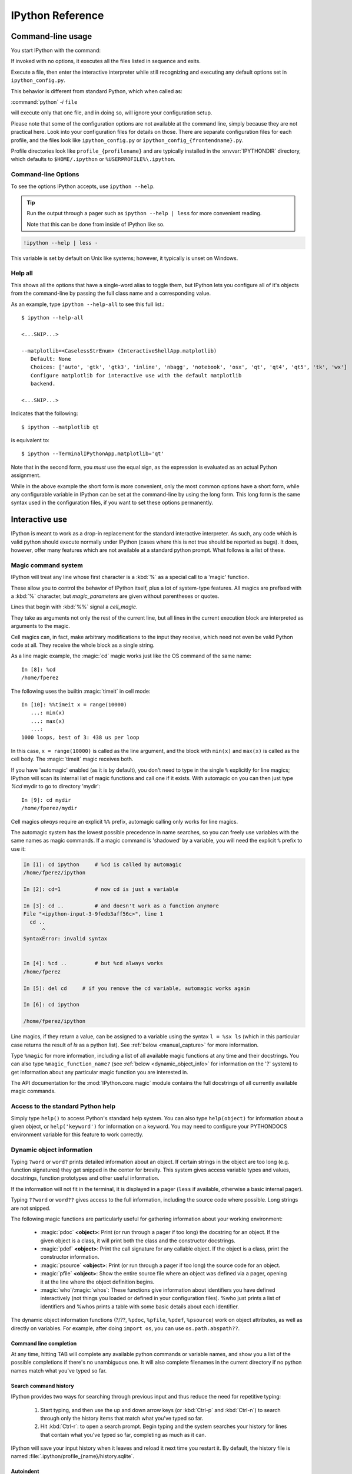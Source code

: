 .. _reference:

=================
IPython Reference
=================

.. module:: reference
    :synopsis: Reference materials for IPython.


.. _command_line_options:

Command-line usage
==================

You start IPython with the command:

.. todo: check that my *off the top of my head* man syntax is right

.. program:: ipython [options] [-c <statement>] [-m <module>]

If invoked with no options, it executes all the files listed in sequence and
exits.

.. option:: -i, --interactive [<file to execute>]

Execute a file, then enter the interactive interpreter while still
recognizing and executing any default options  set in  ``ipython_config.py``.

This behavior is different from standard Python, which when called as:

:command:`python` `-i` ``file``

will execute only that one file, and in doing so, will ignore your
configuration setup.

Please note that some of the configuration options are not available at the
command line, simply because they are not practical here. Look into your
configuration files for details on those. There are separate configuration files
for each profile, and the files look like ``ipython_config.py`` or
``ipython_config_{frontendname}.py``.

Profile directories look like ``profile_{profilename}`` and are
typically installed in the :envvar:`IPYTHONDIR` directory, which defaults
to ``$HOME/.ipython`` or ``%USERPROFILE%\.ipython``.


Command-line Options
--------------------

To see the options IPython accepts, use ``ipython --help``.

.. tip:: Run the output through a pager such as ``ipython --help | less`` for more convenient reading.

   Note that this can be done from inside of IPython like so.


.. this didn't work oddly. like it worked but it didn't send the info to less :/
.. .. code-block:: ipython

..    help_docs = !ipython --help
..    %page help_docs

.. oddly enough this worked perfectly though

.. code-block:: ipython

   !ipython --help | less -


.. admonition:: To use the %page magic, ensure that the $PAGER env var is set.

This variable is set by default on Unix like systems; however, it typically is
unset on Windows.


Help all
--------

This shows all the options that have a single-word alias to toggle them,
but IPython lets you configure all of it's objects from
the command-line by passing the full class name and a corresponding value.

As an example, type ``ipython --help-all`` to see this full list.::

   $ ipython --help-all

   <...SNIP...>

   --matplotlib=<CaselessStrEnum> (InteractiveShellApp.matplotlib)
      Default: None
      Choices: ['auto', 'gtk', 'gtk3', 'inline', 'nbagg', 'notebook', 'osx', 'qt', 'qt4', 'qt5', 'tk', 'wx']
      Configure matplotlib for interactive use with the default matplotlib
      backend.

   <...SNIP...>


Indicates that the following::

   $ ipython --matplotlib qt


is equivalent to::

   $ ipython --TerminalIPythonApp.matplotlib='qt'

Note that in the second form, you *must* use the equal sign, as the expression
is evaluated as an actual Python assignment.

While in the above example the short form is more convenient,
only the most common options have a short form,
while any configurable variable in IPython can be set at the command-line by
using the long form.  This long form is the same syntax used in the
configuration files, if you want to set these options permanently.


Interactive use
===============

IPython is meant to work as a drop-in replacement for the standard interactive
interpreter. As such, any code which is valid python should execute normally
under IPython (cases where this is not true should be reported as bugs). It
does, however, offer many features which are not available at a standard python
prompt. What follows is a list of these.


.. Well we didn't choose it. Stop badgering users about things outside of
   their control and present solutions.

.. Caution for Windows users
.. -------------------------

.. Windows, unfortunately, uses the '\\' character as a path separator. This is a
.. terrible choice, because '\\' also represents the escape character in most
.. modern programming languages, including Python. For this reason, using '/'
.. character is recommended if you have problems with ``\``.  However, in Windows
.. commands '/' flags options, so you can not use it for the root directory. This
.. means that paths beginning at the root must be typed in a contrived manner
.. like: ``%copy \opt/foo/bar.txt \tmp``

.. _magic:

Magic command system
--------------------

IPython will treat any line whose first character is a :kbd:`%` as a special
call to a 'magic' function.

These allow you to control the behavior of
IPython itself, plus a lot of system-type features. All magics are
prefixed with a :kbd:`%` character, but `magic_parameters` are given without
parentheses or quotes.

Lines that begin with :kbd:`%%` signal a `cell_magic`.

They take as arguments not only the rest of the current line, but all lines
in the current execution block are interpreted as arguments to the magic.

Cell magics can, in fact, make arbitrary modifications
to the input they receive, which need not even be valid Python code at all.
They receive the whole block as a single string.

As a line magic example, the :magic:`cd` magic works just like the OS command of
the same name::

      In [8]: %cd
      /home/fperez

The following uses the builtin :magic:`timeit` in cell mode::

   In [10]: %%timeit x = range(10000)
      ...: min(x)
      ...: max(x)
      ...:
   1000 loops, best of 3: 438 us per loop

In this case, ``x = range(10000)`` is called as the line argument, and the
block with ``min(x)`` and ``max(x)`` is called as the cell body.  The
:magic:`timeit` magic receives both.

If you have 'automagic' enabled (as it is by default), you don't need to type in
the single ``%`` explicitly for line magics; IPython will scan its internal
list of magic functions and call one if it exists. With automagic on you can
then just type `%cd` mydir to go to directory 'mydir'::

   In [9]: cd mydir
   /home/fperez/mydir

Cell magics *always* require an explicit ``%%`` prefix, automagic
calling only works for line magics.

The automagic system has the lowest possible precedence in name searches, so
you can freely use variables with the same names as magic commands. If a magic
command is 'shadowed' by a variable, you will need the explicit ``%`` prefix to
use it:

.. sourcecode:: ipython

    In [1]: cd ipython     # %cd is called by automagic
    /home/fperez/ipython

    In [2]: cd=1 	   # now cd is just a variable

    In [3]: cd .. 	   # and doesn't work as a function anymore
    File "<ipython-input-3-9fedb3aff56c>", line 1
      cd ..
          ^
    SyntaxError: invalid syntax


    In [4]: %cd .. 	   # but %cd always works
    /home/fperez

    In [5]: del cd     # if you remove the cd variable, automagic works again

    In [6]: cd ipython

    /home/fperez/ipython

Line magics, if they return a value, can be assigned to a variable using the
syntax ``l = %sx ls`` (which in this particular case returns the result of `ls`
as a python list). See :ref:`below <manual_capture>` for more information.

Type ``%magic`` for more information, including a list of all available magic
functions at any time and their docstrings. You can also type
``%magic_function_name?`` (see :ref:`below <dynamic_object_info>` for
information on the '?' system) to get information about any particular magic
function you are interested in.

The API documentation for the :mod:`IPython.core.magic` module contains the full
docstrings of all currently available magic commands.

.. seealso::

   :doc:`magics`
     A list of the line and cell magics available in IPython by default

   :ref:`defining_magics`
     How to define and register additional magic functions


Access to the standard Python help
----------------------------------

Simply type ``help()`` to access Python's standard help system. You can
also type ``help(object)`` for information about a given object, or
``help('keyword')`` for information on a keyword. You may need to configure your
PYTHONDOCS environment variable for this feature to work correctly.

.. _dynamic_object_info:

Dynamic object information
--------------------------

Typing ``?word`` or ``word?`` prints detailed information about an object. If
certain strings in the object are too long (e.g. function signatures) they get
snipped in the center for brevity. This system gives access variable types and
values, docstrings, function prototypes and other useful information.

If the information will not fit in the terminal, it is displayed in a pager
(``less`` if available, otherwise a basic internal pager).

Typing ``??word`` or ``word??`` gives access to the full information, including
the source code where possible. Long strings are not snipped.

The following magic functions are particularly useful for gathering
information about your working environment:

    * :magic:`pdoc` **<object>**: Print (or run through a pager if too long) the
      docstring for an object. If the given object is a class, it will
      print both the class and the constructor docstrings.
    * :magic:`pdef` **<object>**: Print the call signature for any callable
      object. If the object is a class, print the constructor information.
    * :magic:`psource` **<object>**: Print (or run through a pager if too long)
      the source code for an object.
    * :magic:`pfile` **<object>**: Show the entire source file where an object was
      defined via a pager, opening it at the line where the object
      definition begins.
    * :magic:`who`/:magic:`whos`: These functions give information about identifiers
      you have defined interactively (not things you loaded or defined
      in your configuration files). %who just prints a list of
      identifiers and %whos prints a table with some basic details about
      each identifier.

The dynamic object information functions (?/??, ``%pdoc``,
``%pfile``, ``%pdef``, ``%psource``) work on object attributes, as well as
directly on variables. For example, after doing ``import os``, you can use
``os.path.abspath??``.


Command line completion
+++++++++++++++++++++++

At any time, hitting TAB will complete any available python commands or
variable names, and show you a list of the possible completions if
there's no unambiguous one. It will also complete filenames in the
current directory if no python names match what you've typed so far.


Search command history
++++++++++++++++++++++

IPython provides two ways for searching through previous input and thus
reduce the need for repetitive typing:

   1. Start typing, and then use the up and down arrow keys (or :kbd:`Ctrl-p`
      and :kbd:`Ctrl-n`) to search through only the history items that match
      what you've typed so far.
   2. Hit :kbd:`Ctrl-r`: to open a search prompt. Begin typing and the system
      searches your history for lines that contain what you've typed so
      far, completing as much as it can.

IPython will save your input history when it leaves and reload it next
time you restart it. By default, the history file is named
:file:`.ipython/profile_{name}/history.sqlite`.

Autoindent
++++++++++

Starting with 5.0, IPython uses `prompt_toolkit` in place of ``readline``,
it thus can recognize lines ending in ':' and indent the next line,
while also un-indenting automatically after 'raise' or 'return',
and support real multi-line editing as well as syntactic coloration
during edition.

This feature does not use the ``readline`` library anymore, so it will
not honor your :file:`~/.inputrc` configuration (or whatever
file your :envvar:`INPUTRC` environment variable points to).

In particular if you want to change the input mode to ``vi``, you will need to
set the ``TerminalInteractiveShell.editing_mode`` configuration  option of IPython.

Session logging and restoring
-----------------------------

You can log all input from a session either by starting IPython with the
command line switch ``--logfile=foo.py`` (see :ref:`here <command_line_options>`)
or by activating the logging at any moment with the magic function :magic:`logstart`.

Log files can later be reloaded by running them as scripts and IPython
will attempt to 'replay' the log by executing all the lines in it, thus
restoring the state of a previous session. This feature is not quite
perfect, but can still be useful in many cases.

The log files can also be used as a way to have a permanent record of
any code you wrote while experimenting. Log files are regular text files
which you can later open in your favorite text editor to extract code or
to 'clean them up' before using them to replay a session.

The :magic:`logstart` function for activating logging in mid-session is used as
follows::

    %logstart [log_name [log_mode]]

If no name is given, it defaults to a file named 'ipython_log.py' in your
current working directory, in 'rotate' mode (see below).

'%logstart name' saves to file 'name' in 'backup' mode. It saves your
history up to that point and then continues logging.

%logstart takes a second optional parameter: logging mode. This can be
one of (note that the modes are given unquoted):

    * [over:] overwrite existing log_name.
    * [backup:] rename (if exists) to log_name~ and start log_name.
    * [append:] well, that says it.
    * [rotate:] create rotating logs log_name.1~, log_name.2~, etc.

Adding the '-o' flag to '%logstart' magic (as in '%logstart -o [log_name [log_mode]]')
will also include output from iPython in the log file.

The :magic:`logoff` and :magic:`logon` functions allow you to temporarily stop and
resume logging to a file which had previously been started with
%logstart. They will fail (with an explanation) if you try to use them
before logging has been started.

.. _system_shell_access:

System shell access
-------------------

Any input line beginning with a ``!`` character is passed verbatim (minus
the ``!``, of course) to the underlying operating system. For example,
typing ``!ls`` will run 'ls' in the current directory.

.. _manual_capture:

Manual capture of command output and magic output
-------------------------------------------------

You can assign the result of a system command to a Python variable with the
syntax ``myfiles = !ls``. Similarly, the result of a magic (as long as it returns
a value) can be assigned to a variable.  For example, the syntax ``myfiles = %sx ls``
is equivalent to the above system command example (the :magic:`sx` magic runs a shell command
and captures the output).  Each of these gets machine
readable output from stdout (e.g. without colours), and splits on newlines. To
explicitly get this sort of output without assigning to a variable, use two
exclamation marks (``!!ls``) or the :magic:`sx` magic command without an assignment.
(However, ``!!`` commands cannot be assigned to a variable.)

The captured list in this example has some convenience features. ``myfiles.n`` or ``myfiles.s``
returns a string delimited by newlines or spaces, respectively. ``myfiles.p``
produces `path objects <http://pypi.python.org/pypi/path.py>`_ from the list items.
See :ref:`string_lists` for details.

IPython also allows you to expand the value of python variables when
making system calls. Wrap variables or expressions in {braces}::

    In [1]: pyvar = 'Hello world'
    In [2]: !echo "A python variable: {pyvar}"
    A python variable: Hello world
    In [3]: import math
    In [4]: x = 8
    In [5]: !echo {math.factorial(x)}
    40320

For simple cases, you can alternatively prepend $ to a variable name::

    In [6]: !echo $sys.argv
    [/home/fperez/usr/bin/ipython]
    In [7]: !echo "A system variable: $$HOME"  # Use $$ for literal $
    A system variable: /home/fperez

Note that `$$` is used to represent a literal `$`.

System command aliases
----------------------

The :magic:`alias` magic function allows you to define magic functions which are in fact
system shell commands. These aliases can have parameters.

``%alias alias_name cmd`` defines 'alias_name' as an alias for 'cmd'

Then, typing ``alias_name params`` will execute the system command 'cmd
params' (from your underlying operating system).

You can also define aliases with parameters using ``%s`` specifiers (one per
parameter). The following example defines the parts function as an
alias to the command ``echo first %s second %s`` where each ``%s`` will be
replaced by a positional parameter to the call to %parts::

    In [1]: %alias parts echo first %s second %s
    In [2]: parts A B
    first A second B
    In [3]: parts A
    ERROR: Alias <parts> requires 2 arguments, 1 given.

If called with no parameters, :magic:`alias` prints the table of currently
defined aliases.

The :magic:`rehashx` magic allows you to load your entire $PATH as
ipython aliases. See its docstring for further details.


.. _dreload:

Recursive reload
----------------

The :mod:`IPython.lib.deepreload` module allows you to recursively reload a
module: changes made to any of its dependencies will be reloaded without
having to exit. To start using it, do::

    from IPython.lib.deepreload import reload as dreload


Verbose and colored exception traceback printouts
-------------------------------------------------

IPython provides the option to see very detailed exception tracebacks,
which can be especially useful when debugging large programs. You can
run any Python file with the %run function to benefit from these
detailed tracebacks. Furthermore, both normal and verbose tracebacks can
be colored (if your terminal supports it) which makes them much easier
to parse visually.

See the magic :magic:`xmode` and :magic:`colors` functions for details.

These features are basically a terminal version of Ka-Ping Yee's cgitb
module, now part of the standard Python library.


.. _input_caching:

Input caching system
--------------------

IPython offers numbered prompts (In/Out) with input and output caching
(also referred to as 'input history'). All input is saved and can be
retrieved as variables (besides the usual arrow key recall), in
addition to the :magic:`rep` magic command that brings a history entry
up for editing on the next command line.

The following variables always exist:

* ``_i``, ``_ii``, ``_iii``: store previous, next previous and next-next
  previous inputs.

* ``In``, ``_ih`` : a list of all inputs; ``_ih[n]`` is the input from line
  ``n``. If you overwrite In with a variable of your own, you can remake the
  assignment to the internal list with a simple ``In=_ih``.

Additionally, global variables named ``_i<n>`` are dynamically created (``<n>``
being the prompt counter), so ``_i<n> == _ih[<n>] == In[<n>]``.

For example, what you typed at prompt 14 is available as ``_i14``, ``_ih[14]``
and ``In[14]``.

This allows you to easily cut and paste multi line interactive prompts
by printing them out: they print like a clean string, without prompt
characters. You can also manipulate them like regular variables (they
are strings), modify or exec them.

You can also re-execute multiple lines of input easily by using the magic
:magic:`rerun` or :magic:`macro` functions. The macro system also allows you to
re-execute previous lines which include magic function calls (which require
special processing). Type %macro? for more details on the macro system.

A history function :magic:`history` allows you to see any part of your input
history by printing a range of the _i variables.

You can also search ('grep') through your history by typing
``%hist -g somestring``. This is handy for searching for URLs, IP addresses,
etc. You can bring history entries listed by '%hist -g' up for editing
with the %recall command, or run them immediately with :magic:`rerun`.

.. _output_caching:

Output caching system
---------------------

For output that is returned from actions, a system similar to the input
cache exists but using _ instead of _i. Only actions that produce a
result (NOT assignments, for example) are cached. If you are familiar
with Mathematica, IPython's _ variables behave exactly like
Mathematica's % variables.

The following variables always exist:

    * [_] (a single underscore): stores previous output, like Python's
      default interpreter.
    * [__] (two underscores): next previous.
    * [___] (three underscores): next-next previous.

Additionally, global variables named _<n> are dynamically created (<n>
being the prompt counter), such that the result of output <n> is always
available as _<n> (don't use the angle brackets, just the number, e.g.
``_21``).

These variables are also stored in a global dictionary (not a
list, since it only has entries for lines which returned a result)
available under the names _oh and Out (similar to _ih and In). So the
output from line 12 can be obtained as ``_12``, ``Out[12]`` or ``_oh[12]``. If you
accidentally overwrite the Out variable you can recover it by typing
``Out=_oh`` at the prompt.

This system obviously can potentially put heavy memory demands on your
system, since it prevents Python's garbage collector from removing any
previously computed results. You can control how many results are kept
in memory with the configuration option ``InteractiveShell.cache_size``.
If you set it to 0, output caching is disabled. You can also use the :magic:`reset`
and :magic:`xdel` magics to clear large items from memory.

Directory history
-----------------

Your history of visited directories is kept in the global list _dh, and
the magic :magic:`cd` command can be used to go to any entry in that list. The
:magic:`dhist` command allows you to view this history. Do ``cd -<TAB>`` to
conveniently view the directory history.


Automatic parentheses and quotes
--------------------------------

These features were adapted from Nathan Gray's LazyPython. They are
meant to allow less typing for common situations.

Callable objects (i.e. functions, methods, etc) can be invoked like this
(notice the commas between the arguments)::

    In [1]: callable_ob arg1, arg2, arg3
    ------> callable_ob(arg1, arg2, arg3)

.. note::
   This feature is disabled by default. To enable it, use the ``%autocall``
   magic command. The commands below with special prefixes will always work,
   however.

You can force automatic parentheses by using '/' as the first character
of a line. For example::

    In [2]: /globals # becomes 'globals()'

Note that the '/' MUST be the first character on the line! This won't work::

    In [3]: print /globals # syntax error

In most cases the automatic algorithm should work, so you should rarely
need to explicitly invoke /. One notable exception is if you are trying
to call a function with a list of tuples as arguments (the parenthesis
will confuse IPython)::

    In [4]: zip (1,2,3),(4,5,6) # won't work

but this will work::

    In [5]: /zip (1,2,3),(4,5,6)
    ------> zip ((1,2,3),(4,5,6))
    Out[5]: [(1, 4), (2, 5), (3, 6)]

IPython tells you that it has altered your command line by displaying
the new command line preceded by ``--->``.

You can force automatic quoting of a function's arguments by using ``,``
or ``;`` as the first character of a line. For example::

    In [1]: ,my_function /home/me  # becomes my_function("/home/me")

If you use ';' the whole argument is quoted as a single string, while ',' splits
on whitespace::

    In [2]: ,my_function a b c    # becomes my_function("a","b","c")

    In [3]: ;my_function a b c    # becomes my_function("a b c")

Note that the ',' or ';' MUST be the first character on the line! This
won't work::

    In [4]: x = ,my_function /home/me # syntax error

IPython as your default Python environment
==========================================

Python honors the environment variable :envvar:`PYTHONSTARTUP` and will
execute at startup the file referenced by this variable. If you put the
following code at the end of that file, then IPython will be your working
environment anytime you start Python::

    import os, IPython
    os.environ['PYTHONSTARTUP'] = ''  # Prevent running this again
    IPython.start_ipython()
    raise SystemExit

The ``raise SystemExit`` is needed to exit Python when
it finishes, otherwise you'll be back at the normal Python ``>>>``
prompt.

This is probably useful to developers who manage multiple Python
versions and don't want to have correspondingly multiple IPython
versions. Note that in this mode, there is no way to pass IPython any
command-line options, as those are trapped first by Python itself.

.. _Embedding:

Embedding IPython
=================

You can start a regular IPython session with

.. sourcecode:: python

    import IPython
    IPython.start_ipython(argv=[])

at any point in your program.  This will load IPython configuration,
startup files, and everything, just as if it were a normal IPython session.
For information on setting configuration options when running IPython from
python, see :ref:`configure_start_ipython`.

It is also possible to embed an IPython shell in a namespace in your Python
code. This allows you to evaluate dynamically the state of your code, operate
with your variables, analyze them, etc. For example, if you run the following
code snippet::

  import IPython

  a = 42
  IPython.embed()

and within the IPython shell, you reassign `a` to `23` to do further testing of
some sort, you can then exit::

  >>> IPython.embed()
  Python 3.6.2 (default, Jul 17 2017, 16:44:45)
  Type 'copyright', 'credits' or 'license' for more information
  IPython 6.2.0.dev -- An enhanced Interactive Python. Type '?' for help.

  In [1]: a = 23

  In [2]: exit()

Once you exit and print `a`, the value 23 will be shown::


  In: print(a)
  23

It's important to note that the code run in the embedded IPython shell will
*not* change the state of your code and variables, **unless** the shell is
contained within the global namespace. In the above example, `a` is changed
because this is true.

To further exemplify this, consider the following example::

  import IPython
  def do():
      a = 42
      print(a)
      IPython.embed()
      print(a)

Now if call the function and complete the state changes as we did above, the
value `42` will be printed. Again, this is because it's not in the global
namespace::

  do()

Running a file with the above code can lead to the following session::

  >>> do()
  42
  Python 3.6.2 (default, Jul 17 2017, 16:44:45)
  Type 'copyright', 'credits' or 'license' for more information
  IPython 6.2.0.dev -- An enhanced Interactive Python. Type '?' for help.

  In [1]: a = 23

  In [2]: exit()
  42

.. note::

  At present, embedding IPython cannot be done from inside IPython.
  Run the code samples below outside IPython.

This feature allows you to easily have a fully functional python
environment for doing object introspection anywhere in your code with a
simple function call. In some cases a simple print statement is enough,
but if you need to do more detailed analysis of a code fragment this
feature can be very valuable.

It can also be useful in scientific computing situations where it is
common to need to do some automatic, computationally intensive part and
then stop to look at data, plots, etc.
Opening an IPython instance will give you full access to your data and
functions, and you can resume program execution once you are done with
the interactive part (perhaps to stop again later, as many times as
needed).

The following code snippet is the bare minimum you need to include in
your Python programs for this to work (detailed examples follow later)::

    from IPython import embed

    embed() # this call anywhere in your program will start IPython

You can also embed an IPython *kernel*, for use with qtconsole, etc. via
``IPython.embed_kernel()``. This should work the same way, but you can
connect an external frontend (``ipython qtconsole`` or ``ipython console``),
rather than interacting with it in the terminal.

You can run embedded instances even in code which is itself being run at
the IPython interactive prompt with '%run <filename>'. Since it's easy
to get lost as to where you are (in your top-level IPython or in your
embedded one), it's a good idea in such cases to set the in/out prompts
to something different for the embedded instances. The code examples
below illustrate this.

You can also have multiple IPython instances in your program and open
them separately, for example with different options for data
presentation. If you close and open the same instance multiple times,
its prompt counters simply continue from each execution to the next.

Please look at the docstrings in the :mod:`~IPython.frontend.terminal.embed`
module for more details on the use of this system.

The following sample file illustrating how to use the embedding
functionality is provided in the examples directory as embed_class_long.py.
It should be fairly self-explanatory:

.. .. literalinclude:: ../../../examples/Embedding/embed_class_long.py
..     :language: python

Once you understand how the system functions, you can use the following
code fragments in your programs which are ready for cut and paste:

.. .. literalinclude:: ../../../examples/Embedding/embed_class_short.py
..     :language: python


Using the Python debugger (pdb)
===============================

:mod:`pdb`, the Python debugger, is a powerful interactive debugger which
allows you to step through code, set breakpoints, watch variables,
etc.  IPython makes it very easy to start any script under the control
of pdb, regardless of whether you have wrapped it into a 'main()'
function or not. For this, simply type ``%run -d myscript`` at an
IPython prompt. See the :magic:`run` command's documentation for more details, including
how to control where pdb will stop execution first.

For more information on the use of the pdb debugger, see :ref:`debugger-commands`
in the Python documentation.

Running entire programs via pdb
-------------------------------

IPython extends the debugger with a few useful additions, like coloring of
tracebacks. The debugger will adopt the color scheme selected for IPython.

The ``where`` command has also been extended to take as argument the number of
context line to show. This allows to a many line of context on shallow stack trace:

.. sourcecode:: ipython

    In [5]: def foo(x):
    ...:     1
    ...:     2
    ...:     3
    ...:     return 1/x+foo(x-1)
    ...:     5
    ...:     6
    ...:     7
    ...:

    In[6]: foo(1)
    # ...
    ipdb> where 8
    <ipython-input-6-9e45007b2b59>(1)<module>
    ----> 1 foo(1)

    <ipython-input-5-7baadc3d1465>(5)foo()
        1 def foo(x):
        2     1
        3     2
        4     3
    ----> 5     return 1/x+foo(x-1)
        6     5
        7     6
        8     7

    > <ipython-input-5-7baadc3d1465>(5)foo()
        1 def foo(x):
        2     1
        3     2
        4     3
    ----> 5     return 1/x+foo(x-1)
        6     5
        7     6
        8     7


And less context on shallower Stack Trace:

.. code:: ipython

    ipdb> where 1
    <ipython-input-13-afa180a57233>(1)<module>
    ----> 1 foo(7)

    <ipython-input-5-7baadc3d1465>(5)foo()
    ----> 5     return 1/x+foo(x-1)

    <ipython-input-5-7baadc3d1465>(5)foo()
    ----> 5     return 1/x+foo(x-1)

    <ipython-input-5-7baadc3d1465>(5)foo()
    ----> 5     return 1/x+foo(x-1)

    <ipython-input-5-7baadc3d1465>(5)foo()
    ----> 5     return 1/x+foo(x-1)


Post-mortem debugging
---------------------

.. option:: --pdb

   Enable the IPython-enhanced debugger if any code executed in the session
   triggers an uncaught exception.

Going into a debugger when an exception occurs can be
extremely useful in order to find the origin of subtle bugs, because pdb
opens up at the point in your code which triggered the exception, and
while your program is at this point 'dead', all the data is still
available and you can walk up and down the stack frame and understand
the origin of the problem.

You can use the :magic:`debug` magic after an exception has occurred to start
post-mortem debugging. IPython can also call debugger every time your code
triggers an uncaught exception. This feature can be toggled with the :magic:`pdb` magic
command, or you can start IPython with the ``--pdb`` option.

For a post-mortem debugger in your programs outside IPython,
put the following lines toward the top of your 'main' routine::

    import sys
    from IPython.core import ultratb
    sys.excepthook = ultratb.FormattedTB(mode='Verbose',
    color_scheme='Linux', call_pdb=1)


.. option:: --xmode

   The 'mode' keyword can be either 'Verbose' or 'Plain', giving either very
   detailed or normal tracebacks respectively.

.. option:: --colors

   The 'color_scheme' keyword can be one of 'NoColor', 'Linux' (default) or
   'LightBG'.


This will give any of your programs detailed, colored tracebacks with
automatic invocation of :mod:`pdb`.


.. _pasting_with_prompts:

Pasting of code starting with Python or IPython prompts
=======================================================

IPython is smart enough to filter out input prompts, be they plain Python ones
(``>>>`` and ``...``) or IPython ones (``In [N]:`` and ``...:``).  You can
therefore copy and paste from existing interactive sessions without worry.

The following is a 'screenshot' of how things work, copying an example from the
standard Python tutorial::

    In [1]: >>> # Fibonacci series:

    In [2]: ... # the sum of two elements defines the next

    In [3]: ... a, b = 0, 1

    In [4]: >>> while b < 10:
       ...:     ...     print(b)
       ...:     ...     a, b = b, a+b
       ...:
    1
    1
    2
    3
    5
    8

And pasting from IPython sessions works equally well::

    In [1]: In [5]: def f(x):
       ...:        ...:     "A simple function"
       ...:        ...:     return x**2
       ...:    ...:

    In [2]: f(3)
    Out[2]: 9


In addition, interactive sessions can be copy-pasted and placed into
documentation as per the Sphinx extension. See more :ref:`ipython-directive`.


.. _gui_support:

GUI event loop support
======================

IPython has excellent support for working interactively with Graphical User
Interface (GUI) toolkits, such as wxPython, PyQt4/PySide, PyGTK and Tk. This is
implemented by running the toolkit's event loop while IPython is waiting for
input.

For users, enabling GUI event loop integration is simple.  You simple use the
:magic:`gui` magic as follows::

    %gui [GUINAME]

With no arguments, ``%gui`` removes all GUI support.  Valid ``GUINAME``
arguments include ``wx``, ``qt``, ``qt5``, ``gtk``, ``gtk3`` and ``tk``.

Thus, to use wxPython interactively and create a running :class:`wx.App`
object, do::

    %gui wx

You can also start IPython with an event loop set up using the `--gui`
flag::

    $ ipython --gui=qt

For information on IPython's matplotlib_ integration (and the ``matplotlib``
mode) see :ref:`this section <matplotlib_support>`.

For developers that want to integrate additional event loops with IPython, see
:doc:`/config/eventloops`.

When running inside IPython with an integrated event loop, a GUI application
should *not* start its own event loop.

This means that applications that are meant to be used both
in IPython and as standalone apps need to have special code to detects how the
application is being run. We highly recommend using IPython's support for this.
Since the details vary slightly between toolkits, we point you to the various
examples in our source directory :doc:`examples/IPython Kernel/gui/` that
demonstrate these capabilities.

PyQt and PySide
---------------

.. attempt at explanation of the complete mess that is Qt support

When you use ``--gui=qt`` or ``--matplotlib=qt``, IPython can work with either
PyQt4 or PySide.  There are three options for configuration here, because
PyQt4 has two APIs for QString and QVariant: v1, which is the default on
Python 2, and the more natural v2, which is the only API supported by PySide.
v2 is also the default for PyQt4 on Python 3.  IPython's code for the QtConsole
uses v2, but you can still use any interface in your code, since the
Qt frontend is in a different process.

The default will be to import PyQt4 without configuration of the APIs, thus
matching what most applications would expect. It will fall back to PySide if
PyQt4 is unavailable.

If specified, IPython will respect the environment variable ``QT_API`` used
by ETS.  ETS 4.0 also works with both PyQt4 and PySide, but it requires
PyQt4 to use its v2 API.  So if ``QT_API=pyside`` PySide will be used,
and if ``QT_API=pyqt`` then PyQt4 will be used *with the v2 API* for
QString and QVariant, so ETS codes like MayaVi will also work with IPython.

If you launch IPython in matplotlib mode with ``ipython --matplotlib=qt``,
then IPython will ask matplotlib which Qt library to use (only if QT_API is
*not set*), via the 'backend.qt4' rcParam.  If matplotlib is version 1.0.1 or
older, then IPython will always use PyQt4 without setting the v2 APIs, since
neither v2 PyQt nor PySide work.

.. warning::

    Note that this means for ETS 4 to work with PyQt4, ``QT_API`` *must* be set
    to work with IPython's qt integration, because otherwise PyQt4 will be
    loaded in an incompatible mode.

    It also means that you must *not* have ``QT_API`` set if you want to
    use ``--gui=qt`` with code that requires PyQt4 API v1.


.. _matplotlib_support:

Plotting with matplotlib
========================

`matplotlib` provides high quality 2D and 3D plotting for Python. `matplotlib`
can produce plots on screen using a variety of GUI toolkits, including Tk,
PyGTK, PyQt4 and wxPython. It also provides a number of commands useful for
scientific computing, all with a syntax compatible with that of the popular
Matlab program.

To start IPython with matplotlib support, use the ``--matplotlib`` switch. If
IPython is already running, you can run the :magic:`matplotlib` magic.  If no
arguments are given, IPython will automatically detect your choice of
matplotlib backend.  You can also request a specific backend with
``%matplotlib backend``, where ``backend`` must be one of: 'tk', 'qt', 'wx',
'gtk', 'osx'.  In the web notebook and Qt console, 'inline' is also a valid
backend value, which produces static figures inlined inside the application
window instead of matplotlib's interactive figures that live in separate
windows.


.. _interactive_demos:

Interactive demos with IPython
==============================

IPython ships with a basic system for running scripts interactively in
sections, useful when presenting code to audiences. A few tags embedded
in comments (so that the script remains valid Python code) divide a file
into separate blocks, and the demo can be run one block at a time, with
IPython printing (with syntax highlighting) the block before executing
it, and returning to the interactive prompt after each block. The
interactive namespace is updated after each block is run with the
contents of the demo's namespace.

This allows you to show a piece of code, run it and then execute
interactively commands based on the variables just created. Once you
want to continue, you simply execute the next block of the demo. The
following listing shows the markup necessary for dividing a script into
sections for execution as a demo:

.. .. literalinclude:: ../../../examples/IPython Kernel/example-demo.py
..     :language: python

In order to run a file as a demo, you must first make a Demo object out
of it. If the file is named myscript.py, the following code will make a
demo:

.. sourcecode:: ipython

    from IPython.lib.demo import Demo
    mydemo = Demo('myscript.py')


This creates the 'mydemo' object, whose blocks you run one at a time by
simply calling the object with no arguments. Then call it to run each step
of the demo::

    mydemo()

Demo objects can be restarted, you can move forward or back skipping blocks,
re-execute the last block, etc.

See the :mod:`IPython.lib.demo` module and the
:class:`~IPython.lib.demo.Demo` class for details.

Limitations:
------------

These demos are limited to fairly simple uses. In particular, you cannot
break up sections within indented code.

I.E. (loops, if statements, function definitions, etc.)

Supporting something like this would basically require tracking the
internal execution state of the Python interpreter, so only top-level
divisions are allowed.


.. tip::

   If you want to be able to open an IPython
   instance at an arbitrary point in a program, you can use IPython's
   :ref:`embedding facilities <Embedding>`.

.. .. include:: ../links.txt
